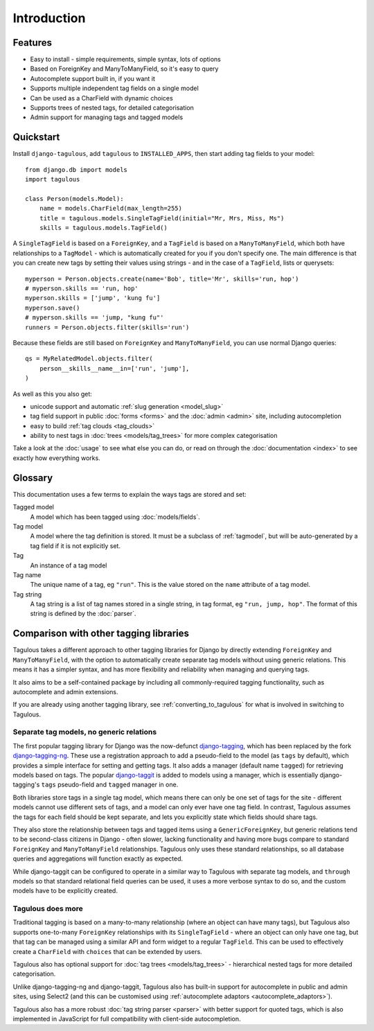 ============
Introduction
============

Features
========

* Easy to install - simple requirements, simple syntax, lots of options
* Based on ForeignKey and ManyToManyField, so it's easy to query
* Autocomplete support built in, if you want it
* Supports multiple independent tag fields on a single model
* Can be used as a CharField with dynamic choices
* Supports trees of nested tags, for detailed categorisation
* Admin support for managing tags and tagged models


Quickstart
==========

Install ``django-tagulous``, add ``tagulous`` to ``INSTALLED_APPS``, then start
adding tag fields to your model::

    from django.db import models
    import tagulous
    
    class Person(models.Model):
        name = models.CharField(max_length=255)
        title = tagulous.models.SingleTagField(initial="Mr, Mrs, Miss, Ms")
        skills = tagulous.models.TagField()

A ``SingleTagField`` is based on a ``ForeignKey``, and a ``TagField`` is based
on a ``ManyToManyField``, which both have relationships to a ``TagModel`` -
which is automatically created for you if you don't specify one. The main
difference is that you can create new tags by setting their values using
strings - and in the case of a ``TagField``, lists or querysets::

    myperson = Person.objects.create(name='Bob', title='Mr', skills='run, hop')
    # myperson.skills == 'run, hop'
    myperson.skills = ['jump', 'kung fu']
    myperson.save()
    # myperson.skills == 'jump, "kung fu"'
    runners = Person.objects.filter(skills='run')

Because these fields are still based on ``ForeignKey`` and ``ManyToManyField``,
you can use normal Django queries::

    qs = MyRelatedModel.objects.filter(
        person__skills__name__in=['run', 'jump'],
    )

As well as this you also get:

* unicode support and automatic :ref:`slug generation <model_slug>`
* tag field support in public :doc:`forms <forms>` and the :doc:`admin <admin>`
  site, including autocompletion
* easy to build :ref:`tag clouds <tag_clouds>`
* ability to nest tags in :doc:`trees <models/tag_trees>` for more complex
  categorisation

Take a look at the :doc:`usage` to see what else you can do, or read on through
the :doc:`documentation <index>` to see exactly how everything works.


Glossary
========

This documentation uses a few terms to explain the ways tags are stored and
set:

Tagged model
    A model which has been tagged using :doc:`models/fields`.

Tag model
    A model where the tag definition is stored. It must be a subclass of
    :ref:`tagmodel`, but will be auto-generated by a tag field if it is not
    explicitly set.

Tag
    An instance of a tag model

Tag name
    The unique name of a tag, eg ``"run"``. This is the value stored on the
    ``name`` attribute of a tag model.

Tag string
    A tag string is a list of tag names stored in a single string, in tag
    format, eg ``"run, jump, hop"``. The format of this string is defined
    by the :doc:`parser`.


Comparison with other tagging libraries
=======================================

Tagulous takes a different approach to other tagging libraries for Django by
directly extending ``ForeignKey`` and ``ManyToManyField``, with the option to
automatically create separate tag models without using generic relations. This
means it has a simpler syntax, and has more flexibility and reliability when
managing and querying tags.

It also aims to be a self-contained package by including all commonly-required
tagging functionality, such as autocomplete and admin extensions.

If you are already using another tagging library, see
:ref:`converting_to_tagulous` for what is involved in switching to Tagulous.


Separate tag models, no generic relations
-----------------------------------------

The first popular tagging library for Django was the now-defunct
`django-tagging <https://github.com/brosner/django-tagging>`_, which has been
replaced by the fork
`django-tagging-ng <https://github.com/svetlyak40wt/django-tagging-ng>`_.
These use a registration approach to add a pseudo-field to the model
(as ``tags`` by default), which provides a simple interface for setting and
getting tags. It also adds a manager (default name ``tagged``) for retrieving
models based on tags. The popular
`django-taggit <https://github.com/alex/django-taggit>`_ is added to models
using a manager, which is essentially django-tagging's ``tags`` pseudo-field
and ``tagged`` manager in one.

Both libraries store tags in a single tag model, which means there can only be
one set of tags for the site - different models cannot use different sets of
tags, and a model can only ever have one tag field. In contrast, Tagulous
assumes the tags for each field should be kept separate, and lets you
explicitly state which fields should share tags.

They also store the relationship between tags and tagged items using a
``GenericForeignKey``, but generic relations tend to be second-class citizens
in Django - often slower, lacking functionality and having more bugs compare
to standard ``ForeignKey`` and ``ManyToManyField`` relationships. Tagulous only
uses these standard relationships, so all database queries and aggregations
will function exactly as expected.

While django-taggit can be configured to operate in a similar way to Tagulous
with separate tag models, and ``through`` models so that standard relational
field queries can be used, it uses a more verbose syntax to do so, and the
custom models have to be explicitly created.


Tagulous does more
------------------

Traditional tagging is based on a many-to-many relationship (where an object
can have many tags), but Tagulous also supports one-to-many ``ForeignKey``
relationships with its ``SingleTagField`` - where an object can only have one
tag, but that tag can be managed using a similar API and form widget to a
regular ``TagField``. This can be used to effectively create a ``CharField``
with ``choices`` that can be extended by users.

Tagulous also has optional support for :doc:`tag trees <models/tag_trees>` -
hierarchical nested tags for more detailed categorisation.

Unlike django-tagging-ng and django-taggit, Tagulous also has built-in support
for autocomplete in public and admin sites, using Select2 (and this can be
customised using :ref:`autocomplete adaptors <autocomplete_adaptors>`).

Tagulous also has a more robust :doc:`tag string parser <parser>` with better
support for quoted tags, which is also implemented in JavaScript for full 
compatibility with client-side autocompletion.

